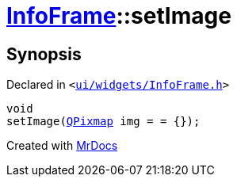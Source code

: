 [#InfoFrame-setImage]
= xref:InfoFrame.adoc[InfoFrame]::setImage
:relfileprefix: ../
:mrdocs:


== Synopsis

Declared in `&lt;https://github.com/PrismLauncher/PrismLauncher/blob/develop/launcher/ui/widgets/InfoFrame.h#L57[ui&sol;widgets&sol;InfoFrame&period;h]&gt;`

[source,cpp,subs="verbatim,replacements,macros,-callouts"]
----
void
setImage(xref:QPixmap.adoc[QPixmap] img = &equals; &lcub;&rcub;);
----



[.small]#Created with https://www.mrdocs.com[MrDocs]#
